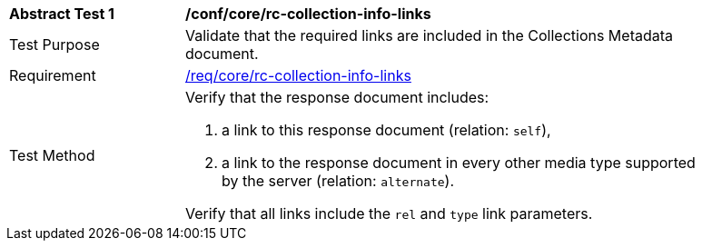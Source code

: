 [[ats_core_rc-collection-info-links]]
[width="90%",cols="2,6a"]
|===
^|*Abstract Test {counter:ats-id}* |*/conf/core/rc-collection-info-links* 
^|Test Purpose |Validate that the required links are included in the Collections Metadata document.
^|Requirement |<<req_collections_rc-collection-info-links,/req/core/rc-collection-info-links>>
^|Test Method |Verify that the response document includes:

. a link to this response document (relation: `self`),
. a link to the response document in every other media type supported by the server (relation: `alternate`).

Verify that all links include the `rel` and `type` link parameters.
|===
